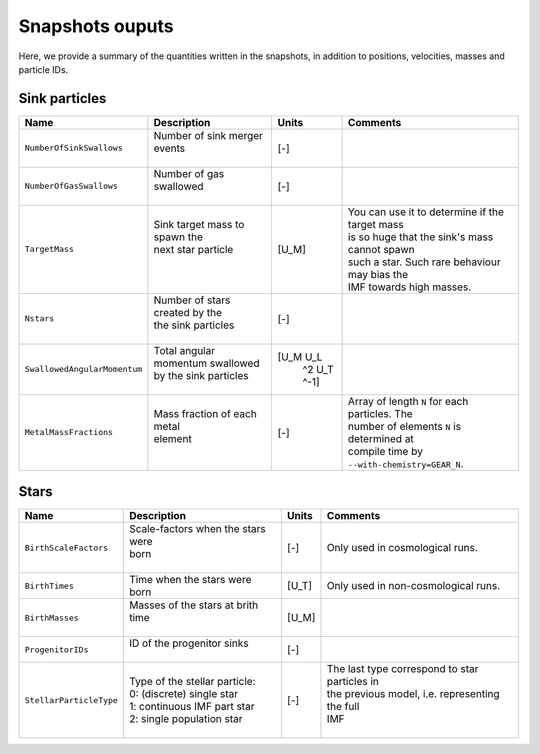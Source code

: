 .. Sink particles in GEAR model
   Darwin Roduit, 14 July 2024

.. sink_GEAR_model:

Snapshots ouputs
----------------

Here, we provide a summary of the quantities written in the snapshots, in addition to positions, velocities, masses and particle IDs.

Sink particles
~~~~~~~~~~~~~~

+---------------------------------------+-------------------------------------+-----------+---------------------------------------------------+
| Name                                  | Description                         | Units     | Comments                                          |
+=======================================+=====================================+===========+===================================================+
| ``NumberOfSinkSwallows``              | | Number of sink merger events      | [-]       |                                                   |
|                                       | |                                   |           |                                                   |
+---------------------------------------+-------------------------------------+-----------+---------------------------------------------------+
| ``NumberOfGasSwallows``               | | Number of gas swallowed           | [-]       |                                                   |
|                                       | |                                   |           |                                                   |
+---------------------------------------+-------------------------------------+-----------+---------------------------------------------------+
| ``TargetMass``                        | | Sink target mass to spawn the     | [U_M]     | | You can use it to determine if the target mass  |
|                                       | | next star particle                |           | | is so huge that the sink's mass cannot spawn    |
|                                       | |                                   |           | | such a star. Such rare behaviour may bias the   |
|                                       | |                                   |           | | IMF towards high masses.                        |
+---------------------------------------+-------------------------------------+-----------+---------------------------------------------------+
| ``Nstars``                            | | Number of stars created by the    | [-]       |                                                   |
|                                       | | the sink particles                |           |                                                   |
|                                       | |                                   |           |                                                   |
+---------------------------------------+-------------------------------------+-----------+---------------------------------------------------+
| ``SwallowedAngularMomentum``          | | Total angular momentum swallowed  | [U_M U_L  |                                                   |
|                                       | | by the sink particles             |  ^2 U_T   |                                                   |
|                                       | |                                   |  ^-1]     |                                                   |
+---------------------------------------+-------------------------------------+-----------+---------------------------------------------------+
| ``MetalMassFractions``                | | Mass fraction of each metal       | [-]       | | Array of length ``N`` for each particles. The   |
|                                       | | element                           |           | | number of elements ``N`` is determined at       |
|                                       | |                                   |           | | compile time by ``--with-chemistry=GEAR_N``.    |
+---------------------------------------+-------------------------------------+-----------+---------------------------------------------------+


Stars
~~~~~

+---------------------------------------+-------------------------------------+-----------+---------------------------------------------------+
| Name                                  | Description                         | Units     | Comments                                          |
+=======================================+=====================================+===========+===================================================+
| ``BirthScaleFactors``                 | | Scale-factors when the stars were | [-]       | Only used in cosmological runs.                   |
|                                       | | born                              |           |                                                   |
|                                       | |                                   |           |                                                   |
+---------------------------------------+-------------------------------------+-----------+---------------------------------------------------+
| ``BirthTimes``                        | | Time when the stars were          | [U_T]     | Only used in non-cosmological runs.               |
|                                       | | born                              |           |                                                   |
+---------------------------------------+-------------------------------------+-----------+---------------------------------------------------+
| ``BirthMasses``                       | | Masses of the stars at brith time | [U_M]     |                                                   |
|                                       | |                                   |           |                                                   |
+---------------------------------------+-------------------------------------+-----------+---------------------------------------------------+
| ``ProgenitorIDs``                     | | ID of the progenitor sinks        | [-]       |                                                   |
|                                       | |                                   |           |                                                   |
+---------------------------------------+-------------------------------------+-----------+---------------------------------------------------+
| ``StellarParticleType``               | | Type of the stellar particle:     | [-]       | | The last type correspond to star particles in   |
|                                       | | 0: (discrete) single star         |           | | the previous model, i.e. representing the full  |
|                                       | | 1: continuous IMF part star       |           | | IMF                                             |
|                                       | | 2: single population star         |           | |                                                 |
+---------------------------------------+-------------------------------------+-----------+---------------------------------------------------+
